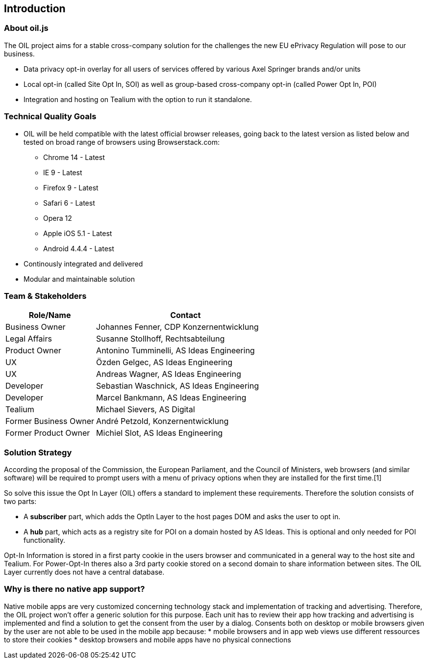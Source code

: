 == Introduction

=== About oil.js

The OIL project aims for a stable cross-company solution for the challenges the new EU ePrivacy Regulation will pose to our business.

* Data privacy opt-in overlay for all users of services offered by various Axel Springer brands and/or units
* Local opt-in (called Site Opt In, SOI) as well as group-based cross-company opt-in (called Power Opt In, POI)
* Integration and hosting on Tealium with the option to run it standalone.

=== Technical Quality Goals

* OIL will be held compatible with the latest official browser releases, going back to the latest version as listed below and tested on broad range of browsers using Browserstack.com:
** Chrome 14 - Latest
** IE 9 - Latest
** Firefox 9 - Latest
** Safari 6 - Latest
** Opera 12
** Apple iOS 5.1 - Latest
** Android 4.4.4 - Latest
* Continously integrated and delivered
* Modular and maintainable solution

=== Team & Stakeholders

[options="header",cols="1,2"]
|===
|Role/Name|Contact|
Business Owner | Johannes Fenner, CDP Konzernentwicklung |
Legal Affairs | Susanne Stollhoff, Rechtsabteilung |
Product Owner | Antonino Tumminelli, AS Ideas Engineering |
UX | Özden Gelgec, AS Ideas Engineering |
UX | Andreas Wagner, AS Ideas Engineering |
Developer | Sebastian Waschnick, AS Ideas Engineering |
Developer | Marcel Bankmann, AS Ideas Engineering |
Tealium | Michael Sievers, AS Digital|
Former Business Owner | André Petzold, Konzernentwicklung |
Former Product Owner | Michiel Slot, AS Ideas Engineering |
|===

=== Solution Strategy

According the proposal of the Commission, the European Parliament, and the Council of Ministers, web browsers (and similar software) will be required to prompt users with a menu of privacy options when they are installed for the first time.[1]

So solve this issue the Opt In Layer (OIL) offers a standard to implement these requirements. Therefore the solution consists of two parts:

* A **subscriber** part, which adds the OptIn Layer to the host pages DOM and asks the user to opt in.
* A **hub** part, which acts as a registry site for POI on a domain hosted by AS Ideas. This is optional and only needed for POI functionality.

Opt-In Information is stored in a first party cookie in the users browser and communicated in a general way to the host site and Tealium. For Power-Opt-In theres also a 3rd party cookie stored on a second domain to share information between sites. The OIL Layer currently does not have a central database.

=== Why is there no native app support?

Native mobile apps are very customized concerning technology stack and implementation of tracking and advertising. Therefore, the OIL project won't offer a generic solution for this purpose.
Each unit has to review their app how tracking and advertising is implemented and find a solution to get the consent from the user by a dialog.
Consents both on desktop or mobile browsers given by the user are not able to be used in the mobile app because:
* mobile browsers and in app web views use different ressources to store their cookies
* desktop browsers and mobile apps have no physical connections
